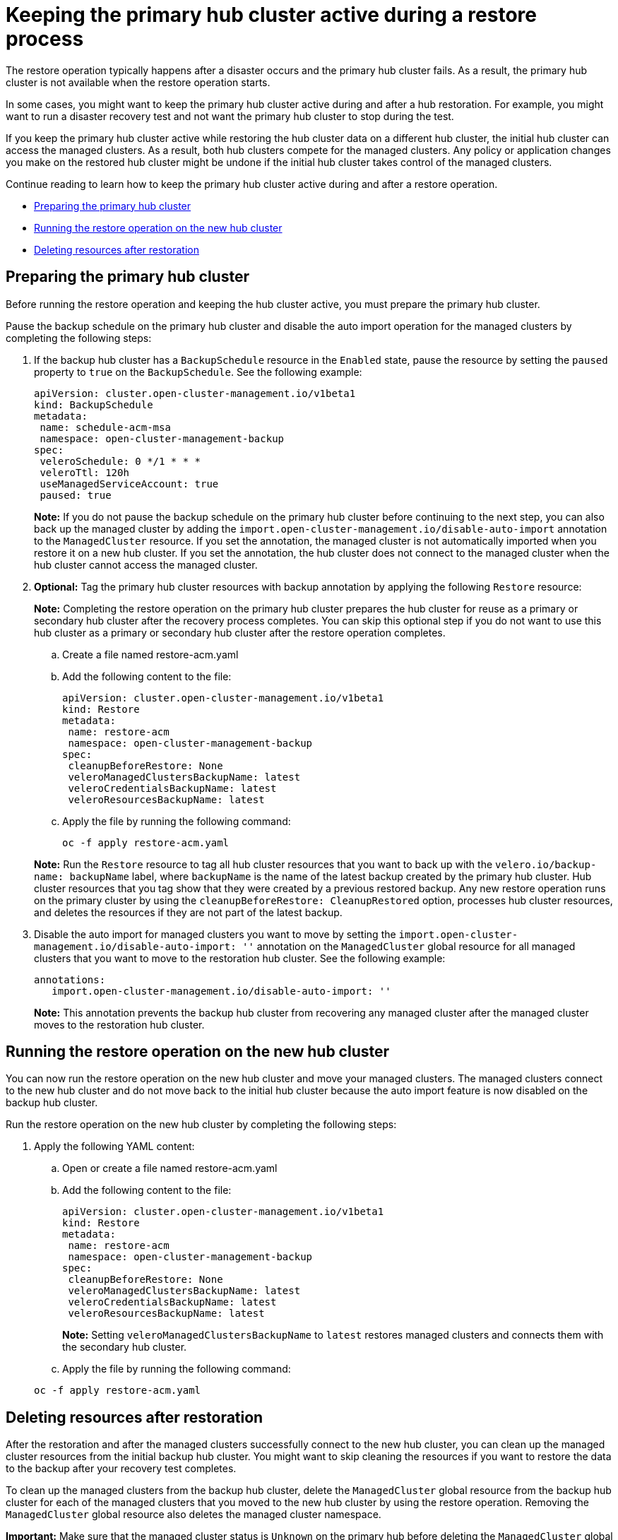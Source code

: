 [#dr4hub-keep-hub-active-restore]
= Keeping the primary hub cluster active during a restore process

The restore operation typically happens after a disaster occurs and the primary hub cluster fails. As a result, the primary hub cluster is not available when the restore operation starts.

In some cases, you might want to keep the primary hub cluster active during and after a hub restoration. For example, you might want to run a disaster recovery test and not want the primary hub cluster to stop during the test.

If you keep the primary hub cluster active while restoring the hub cluster data on a different hub cluster, the initial hub cluster can access the managed clusters. As a result, both hub clusters compete for the managed clusters. Any policy or application changes you make on the restored hub cluster might be undone if the initial hub cluster takes control of the managed clusters.

Continue reading to learn how to keep the primary hub cluster active during and after a restore operation.

* <<dr4hub-keep-hub-alive-restore-prepare,Preparing the primary hub cluster>>
* <<dr4hub-keep-hub-alive-restore-run,Running the restore operation on the new hub cluster>>
* <<dr4hub-keep-hub-alive-restore-delete,Deleting resources after restoration>>

[#dr4hub-keep-hub-alive-restore-prepare]
== Preparing the primary hub cluster

Before running the restore operation and keeping the hub cluster active, you must prepare the primary hub cluster.

Pause the backup schedule on the primary hub cluster and disable the auto import operation for the managed clusters by completing the following steps: 

. If the backup hub cluster has a `BackupSchedule` resource in the `Enabled` state, pause the resource by setting the `paused` property to `true` on the `BackupSchedule`. See the following example:

+
[source,yaml]
----
apiVersion: cluster.open-cluster-management.io/v1beta1
kind: BackupSchedule
metadata:
 name: schedule-acm-msa
 namespace: open-cluster-management-backup
spec:
 veleroSchedule: 0 */1 * * *
 veleroTtl: 120h
 useManagedServiceAccount: true
 paused: true
----
+
*Note:* If you do not pause the backup schedule on the primary hub cluster before continuing to the next step, you can also back up the managed cluster by adding the `import.open-cluster-management.io/disable-auto-import` annotation to the `ManagedCluster` resource. If you set the annotation, the managed cluster is not automatically imported when you restore it on a new hub cluster. If you set the annotation, the hub cluster does not connect to the managed cluster when the hub cluster cannot access the managed cluster.

. *Optional:* Tag the primary hub cluster resources with backup annotation by applying the following `Restore` resource:

+
*Note:* Completing the restore operation on the primary hub cluster prepares the hub cluster for reuse as a primary or secondary hub cluster after the recovery process completes. You can skip this optional step if you do not want to use this hub cluster as a primary or secondary hub cluster after the restore operation completes.

.. Create a file named restore-acm.yaml

.. Add the following content to the file:

+
[source,yaml]
----
apiVersion: cluster.open-cluster-management.io/v1beta1
kind: Restore
metadata:
 name: restore-acm
 namespace: open-cluster-management-backup
spec:
 cleanupBeforeRestore: None
 veleroManagedClustersBackupName: latest
 veleroCredentialsBackupName: latest
 veleroResourcesBackupName: latest
----

.. Apply the file by running the following command:

+
[source,bash]
----
oc -f apply restore-acm.yaml
----

+
*Note:* Run the `Restore` resource to tag all hub cluster resources that you want to back up with the `velero.io/backup-name: backupName` label, where `backupName` is the name of the latest backup created by the primary hub cluster. Hub cluster resources that you tag show that they were created by a previous restored backup. Any new restore operation runs on the primary cluster by using the `cleanupBeforeRestore: CleanupRestored` option, processes hub cluster resources, and deletes the resources if they are not part of the latest backup.

. Disable the auto import for managed clusters you want to move by setting the `import.open-cluster-management.io/disable-auto-import: ''` annotation on the `ManagedCluster` global resource for all managed clusters that you want to move to the restoration hub cluster. See the following example:

+
[source,yaml]
----
annotations:
   import.open-cluster-management.io/disable-auto-import: ''
----

+
*Note:* This annotation prevents the backup hub cluster from recovering any managed cluster after the managed cluster moves to the restoration hub cluster.

[#dr4hub-keep-hub-alive-restore-run]
== Running the restore operation on the new hub cluster

You can now run the restore operation on the new hub cluster and move your managed clusters. The managed clusters connect to the new hub cluster and do not move back to the initial hub cluster because the auto import feature is now disabled on the backup hub cluster.

Run the restore operation on the new hub cluster by completing the following steps:

. Apply the following YAML content:

.. Open or create a file named restore-acm.yaml

.. Add the following content to the file:

+
[source,yaml]
----
apiVersion: cluster.open-cluster-management.io/v1beta1
kind: Restore
metadata:
 name: restore-acm
 namespace: open-cluster-management-backup
spec:
 cleanupBeforeRestore: None
 veleroManagedClustersBackupName: latest
 veleroCredentialsBackupName: latest
 veleroResourcesBackupName: latest
----
+
*Note:* Setting `veleroManagedClustersBackupName` to `latest` restores managed clusters and connects them with the secondary hub cluster.

.. Apply the file by running the following command:

+
[source,bash]
----
oc -f apply restore-acm.yaml
----

[#dr4hub-keep-hub-alive-restore-delete]
== Deleting resources after restoration

After the restoration and after the managed clusters successfully connect to the new hub cluster, you can clean up the managed cluster resources from the initial backup hub cluster. You might want to skip cleaning the resources if you want to restore the data to the backup after your recovery test completes.

To clean up the managed clusters from the backup hub cluster, delete the `ManagedCluster` global resource from the backup hub cluster for each of the managed clusters that you moved to the new hub cluster by using the restore operation. Removing the `ManagedCluster` global resource also deletes the managed cluster namespace.

*Important:* Make sure that the managed cluster status is `Unknown` on the primary hub before deleting the `ManagedCluster` global resource. If the status is not `Unknown`, your workloads are uninstalled from the managed cluster.
